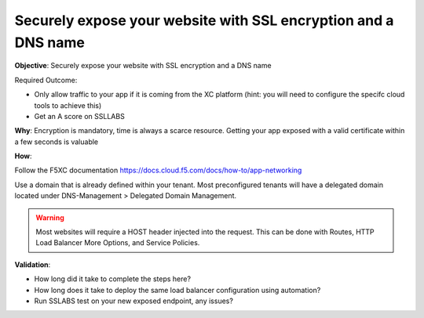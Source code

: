 Securely expose your website with SSL encryption and a DNS name
===============================================================

**Objective**: Securely expose your website with SSL encryption and a DNS name 

Required Outcome:

- Only allow traffic to your app if it is coming from the XC platform (hint: you will need to configure the specifc cloud tools to achieve this)
- Get an A score on SSLLABS

**Why**: Encryption is mandatory, time is always a scarce resource. Getting your app exposed with a valid certificate within a few seconds is valuable

**How**:

Follow the F5XC documentation 
https://docs.cloud.f5.com/docs/how-to/app-networking

Use a domain that is already defined within your tenant. Most preconfigured tenants will have a delegated domain located under DNS-Management > Delegated Domain Management.

.. warning:: Most websites will require a HOST header injected into the request. This can be done with Routes, HTTP Load Balancer More Options, and Service Policies.

**Validation**: 

- How long did it take to complete the steps here? 
- How long does it take to deploy the same load balancer configuration using automation?
- Run SSLABS test on your new exposed endpoint, any issues?